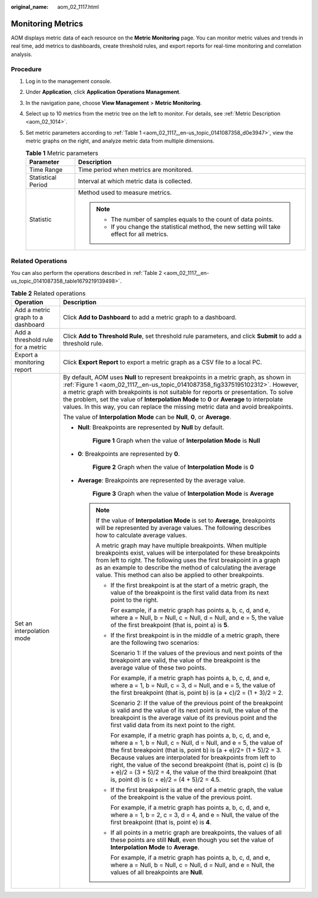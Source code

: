 :original_name: aom_02_1117.html

.. _aom_02_1117:

Monitoring Metrics
==================

AOM displays metric data of each resource on the **Metric Monitoring** page. You can monitor metric values and trends in real time, add metrics to dashboards, create threshold rules, and export reports for real-time monitoring and correlation analysis.

Procedure
---------

#. Log in to the management console.

#. Under **Application**, click **Application Operations Management**.

#. In the navigation pane, choose **View Management** > **Metric Monitoring**.

#. Select up to 10 metrics from the metric tree on the left to monitor. For details, see :ref:`Metric Description <aom_02_1014>`.

#. Set metric parameters according to :ref:`Table 1 <aom_02_1117__en-us_topic_0141087358_d0e3947>`, view the metric graphs on the right, and analyze metric data from multiple dimensions.

   .. _aom_02_1117__en-us_topic_0141087358_d0e3947:

   .. table:: **Table 1** Metric parameters

      +-----------------------------------+-----------------------------------------------------------------------------------------------+
      | Parameter                         | Description                                                                                   |
      +===================================+===============================================================================================+
      | Time Range                        | Time period when metrics are monitored.                                                       |
      +-----------------------------------+-----------------------------------------------------------------------------------------------+
      | Statistical Period                | Interval at which metric data is collected.                                                   |
      +-----------------------------------+-----------------------------------------------------------------------------------------------+
      | Statistic                         | Method used to measure metrics.                                                               |
      |                                   |                                                                                               |
      |                                   | .. note::                                                                                     |
      |                                   |                                                                                               |
      |                                   |    -  The number of samples equals to the count of data points.                               |
      |                                   |    -  If you change the statistical method, the new setting will take effect for all metrics. |
      +-----------------------------------+-----------------------------------------------------------------------------------------------+

Related Operations
------------------

You can also perform the operations described in :ref:`Table 2 <aom_02_1117__en-us_topic_0141087358_table1679219139498>`.

.. _aom_02_1117__en-us_topic_0141087358_table1679219139498:

.. table:: **Table 2** Related operations

   +-----------------------------------+------------------------------------------------------------------------------------------------------------------------------------------------------------------------------------------------------------------------------------------------------------------------------------------------------------------------------------------------------------------------------------------------------------------------------------------------------------+
   | Operation                         | Description                                                                                                                                                                                                                                                                                                                                                                                                                                                |
   +===================================+============================================================================================================================================================================================================================================================================================================================================================================================================================================================+
   | Add a metric graph to a dashboard | Click **Add to Dashboard** to add a metric graph to a dashboard.                                                                                                                                                                                                                                                                                                                                                                                           |
   +-----------------------------------+------------------------------------------------------------------------------------------------------------------------------------------------------------------------------------------------------------------------------------------------------------------------------------------------------------------------------------------------------------------------------------------------------------------------------------------------------------+
   | Add a threshold rule for a metric | Click **Add to Threshold Rule**, set threshold rule parameters, and click **Submit** to add a threshold rule.                                                                                                                                                                                                                                                                                                                                              |
   +-----------------------------------+------------------------------------------------------------------------------------------------------------------------------------------------------------------------------------------------------------------------------------------------------------------------------------------------------------------------------------------------------------------------------------------------------------------------------------------------------------+
   | Export a monitoring report        | Click **Export Report** to export a metric graph as a CSV file to a local PC.                                                                                                                                                                                                                                                                                                                                                                              |
   +-----------------------------------+------------------------------------------------------------------------------------------------------------------------------------------------------------------------------------------------------------------------------------------------------------------------------------------------------------------------------------------------------------------------------------------------------------------------------------------------------------+
   | Set an interpolation mode         | By default, AOM uses **Null** to represent breakpoints in a metric graph, as shown in :ref:`Figure 1 <aom_02_1117__en-us_topic_0141087358_fig3375195102312>`. However, a metric graph with breakpoints is not suitable for reports or presentation. To solve the problem, set the value of **Interpolation Mode** to **0** or **Average** to interpolate values. In this way, you can replace the missing metric data and avoid breakpoints.               |
   |                                   |                                                                                                                                                                                                                                                                                                                                                                                                                                                            |
   |                                   | The value of **Interpolation Mode** can be **Null**, **0**, or **Average**.                                                                                                                                                                                                                                                                                                                                                                                |
   |                                   |                                                                                                                                                                                                                                                                                                                                                                                                                                                            |
   |                                   | -  **Null**: Breakpoints are represented by **Null** by default.                                                                                                                                                                                                                                                                                                                                                                                           |
   |                                   |                                                                                                                                                                                                                                                                                                                                                                                                                                                            |
   |                                   |    .. _aom_02_1117__en-us_topic_0141087358_fig3375195102312:                                                                                                                                                                                                                                                                                                                                                                                               |
   |                                   |                                                                                                                                                                                                                                                                                                                                                                                                                                                            |
   |                                   |    .. figure:: /_static/images/en-us_image_0297183060.png                                                                                                                                                                                                                                                                                                                                                                                                  |
   |                                   |       :alt: **Figure 1** Graph when the value of **Interpolation Mode** is **Null**                                                                                                                                                                                                                                                                                                                                                                        |
   |                                   |                                                                                                                                                                                                                                                                                                                                                                                                                                                            |
   |                                   |       **Figure 1** Graph when the value of **Interpolation Mode** is **Null**                                                                                                                                                                                                                                                                                                                                                                              |
   |                                   |                                                                                                                                                                                                                                                                                                                                                                                                                                                            |
   |                                   | -  **0**: Breakpoints are represented by **0**.                                                                                                                                                                                                                                                                                                                                                                                                            |
   |                                   |                                                                                                                                                                                                                                                                                                                                                                                                                                                            |
   |                                   |    .. _aom_02_1117__en-us_topic_0141087358_fig10850150111512:                                                                                                                                                                                                                                                                                                                                                                                              |
   |                                   |                                                                                                                                                                                                                                                                                                                                                                                                                                                            |
   |                                   |    .. figure:: /_static/images/en-us_image_0297183061.png                                                                                                                                                                                                                                                                                                                                                                                                  |
   |                                   |       :alt: **Figure 2** Graph when the value of **Interpolation Mode** is **0**                                                                                                                                                                                                                                                                                                                                                                           |
   |                                   |                                                                                                                                                                                                                                                                                                                                                                                                                                                            |
   |                                   |       **Figure 2** Graph when the value of **Interpolation Mode** is **0**                                                                                                                                                                                                                                                                                                                                                                                 |
   |                                   |                                                                                                                                                                                                                                                                                                                                                                                                                                                            |
   |                                   | -  **Average**: Breakpoints are represented by the average value.                                                                                                                                                                                                                                                                                                                                                                                          |
   |                                   |                                                                                                                                                                                                                                                                                                                                                                                                                                                            |
   |                                   |    .. _aom_02_1117__en-us_topic_0141087358_fig1646591611320:                                                                                                                                                                                                                                                                                                                                                                                               |
   |                                   |                                                                                                                                                                                                                                                                                                                                                                                                                                                            |
   |                                   |    .. figure:: /_static/images/en-us_image_0297183062.png                                                                                                                                                                                                                                                                                                                                                                                                  |
   |                                   |       :alt: **Figure 3** Graph when the value of **Interpolation Mode** is **Average**                                                                                                                                                                                                                                                                                                                                                                     |
   |                                   |                                                                                                                                                                                                                                                                                                                                                                                                                                                            |
   |                                   |       **Figure 3** Graph when the value of **Interpolation Mode** is **Average**                                                                                                                                                                                                                                                                                                                                                                           |
   |                                   |                                                                                                                                                                                                                                                                                                                                                                                                                                                            |
   |                                   |    .. note::                                                                                                                                                                                                                                                                                                                                                                                                                                               |
   |                                   |                                                                                                                                                                                                                                                                                                                                                                                                                                                            |
   |                                   |       If the value of **Interpolation Mode** is set to **Average**, breakpoints will be represented by average values. The following describes how to calculate average values.                                                                                                                                                                                                                                                                            |
   |                                   |                                                                                                                                                                                                                                                                                                                                                                                                                                                            |
   |                                   |       A metric graph may have multiple breakpoints. When multiple breakpoints exist, values will be interpolated for these breakpoints from left to right. The following uses the first breakpoint in a graph as an example to describe the method of calculating the average value. This method can also be applied to other breakpoints.                                                                                                                 |
   |                                   |                                                                                                                                                                                                                                                                                                                                                                                                                                                            |
   |                                   |       -  If the first breakpoint is at the start of a metric graph, the value of the breakpoint is the first valid data from its next point to the right.                                                                                                                                                                                                                                                                                                  |
   |                                   |                                                                                                                                                                                                                                                                                                                                                                                                                                                            |
   |                                   |          For example, if a metric graph has points a, b, c, d, and e, where a = Null, b = Null, c = Null, d = Null, and e = 5, the value of the first breakpoint (that is, point a) is **5**.                                                                                                                                                                                                                                                              |
   |                                   |                                                                                                                                                                                                                                                                                                                                                                                                                                                            |
   |                                   |       -  If the first breakpoint is in the middle of a metric graph, there are the following two scenarios:                                                                                                                                                                                                                                                                                                                                                |
   |                                   |                                                                                                                                                                                                                                                                                                                                                                                                                                                            |
   |                                   |          Scenario 1: If the values of the previous and next points of the breakpoint are valid, the value of the breakpoint is the average value of these two points.                                                                                                                                                                                                                                                                                      |
   |                                   |                                                                                                                                                                                                                                                                                                                                                                                                                                                            |
   |                                   |          For example, if a metric graph has points a, b, c, d, and e, where a = 1, b = Null, c = 3, d = Null, and e = 5, the value of the first breakpoint (that is, point b) is (a + c)/2 = (1 + 3)/2 = 2.                                                                                                                                                                                                                                                |
   |                                   |                                                                                                                                                                                                                                                                                                                                                                                                                                                            |
   |                                   |          Scenario 2: If the value of the previous point of the breakpoint is valid and the value of its next point is null, the value of the breakpoint is the average value of its previous point and the first valid data from its next point to the right.                                                                                                                                                                                              |
   |                                   |                                                                                                                                                                                                                                                                                                                                                                                                                                                            |
   |                                   |          For example, if a metric graph has points a, b, c, d, and e, where a = 1, b = Null, c = Null, d = Null, and e = 5, the value of the first breakpoint (that is, point b) is (a + e)/2= (1 + 5)/2 = 3. Because values are interpolated for breakpoints from left to right, the value of the second breakpoint (that is, point c) is (b + e)/2 = (3 + 5)/2 = 4, the value of the third breakpoint (that is, point d) is (c + e)/2 = (4 + 5)/2 = 4.5. |
   |                                   |                                                                                                                                                                                                                                                                                                                                                                                                                                                            |
   |                                   |       -  If the first breakpoint is at the end of a metric graph, the value of the breakpoint is the value of the previous point.                                                                                                                                                                                                                                                                                                                          |
   |                                   |                                                                                                                                                                                                                                                                                                                                                                                                                                                            |
   |                                   |          For example, if a metric graph has points a, b, c, d, and e, where a = 1, b = 2, c = 3, d = 4, and e = Null, the value of the first breakpoint (that is, point e) is **4**.                                                                                                                                                                                                                                                                       |
   |                                   |                                                                                                                                                                                                                                                                                                                                                                                                                                                            |
   |                                   |       -  If all points in a metric graph are breakpoints, the values of all these points are still **Null**, even though you set the value of **Interpolation Mode** to **Average**.                                                                                                                                                                                                                                                                       |
   |                                   |                                                                                                                                                                                                                                                                                                                                                                                                                                                            |
   |                                   |          For example, if a metric graph has points a, b, c, d, and e, where a = Null, b = Null, c = Null, d = Null, and e = Null, the values of all breakpoints are **Null**.                                                                                                                                                                                                                                                                              |
   +-----------------------------------+------------------------------------------------------------------------------------------------------------------------------------------------------------------------------------------------------------------------------------------------------------------------------------------------------------------------------------------------------------------------------------------------------------------------------------------------------------+
